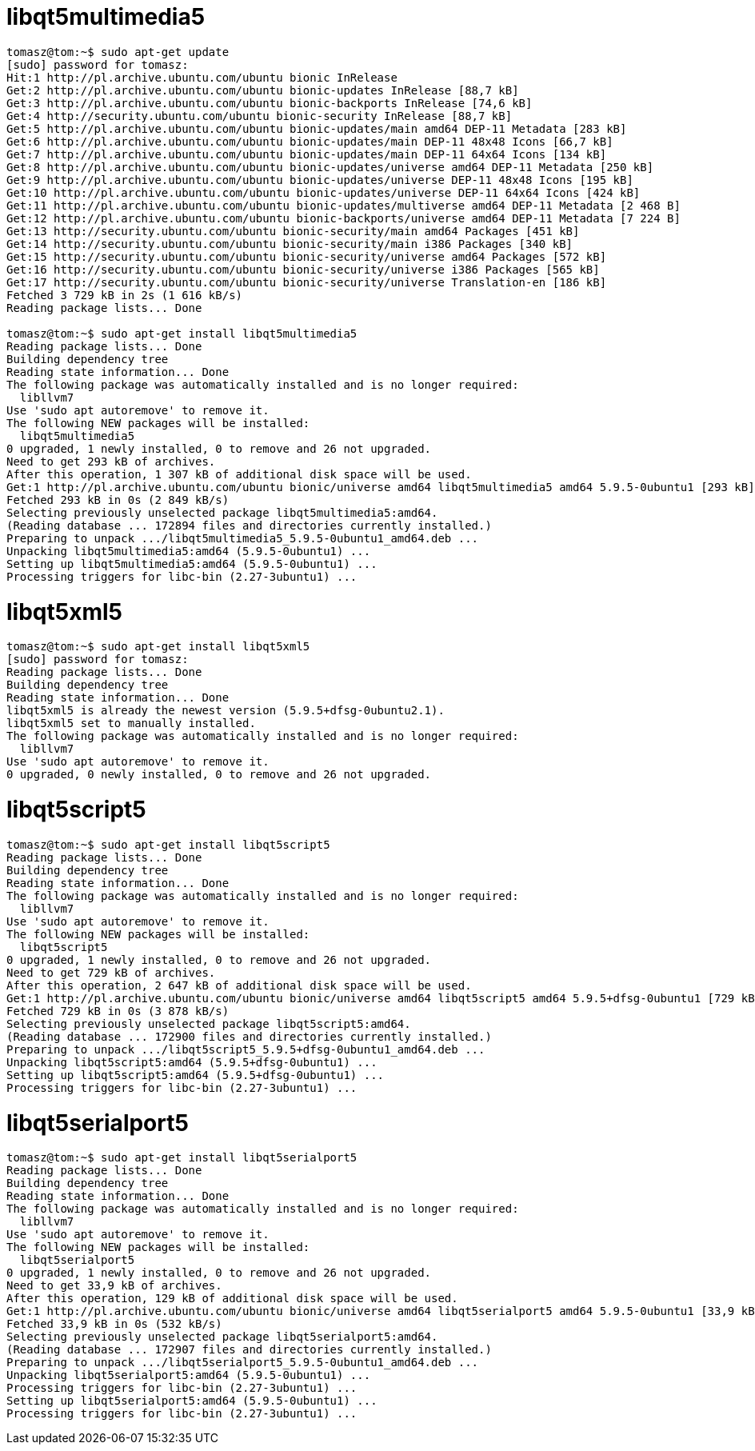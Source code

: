 = libqt5multimedia5

[source,bash]
----
tomasz@tom:~$ sudo apt-get update
[sudo] password for tomasz: 
Hit:1 http://pl.archive.ubuntu.com/ubuntu bionic InRelease
Get:2 http://pl.archive.ubuntu.com/ubuntu bionic-updates InRelease [88,7 kB]
Get:3 http://pl.archive.ubuntu.com/ubuntu bionic-backports InRelease [74,6 kB] 
Get:4 http://security.ubuntu.com/ubuntu bionic-security InRelease [88,7 kB]    
Get:5 http://pl.archive.ubuntu.com/ubuntu bionic-updates/main amd64 DEP-11 Metadata [283 kB]
Get:6 http://pl.archive.ubuntu.com/ubuntu bionic-updates/main DEP-11 48x48 Icons [66,7 kB]
Get:7 http://pl.archive.ubuntu.com/ubuntu bionic-updates/main DEP-11 64x64 Icons [134 kB]
Get:8 http://pl.archive.ubuntu.com/ubuntu bionic-updates/universe amd64 DEP-11 Metadata [250 kB]
Get:9 http://pl.archive.ubuntu.com/ubuntu bionic-updates/universe DEP-11 48x48 Icons [195 kB]
Get:10 http://pl.archive.ubuntu.com/ubuntu bionic-updates/universe DEP-11 64x64 Icons [424 kB]
Get:11 http://pl.archive.ubuntu.com/ubuntu bionic-updates/multiverse amd64 DEP-11 Metadata [2 468 B]
Get:12 http://pl.archive.ubuntu.com/ubuntu bionic-backports/universe amd64 DEP-11 Metadata [7 224 B]
Get:13 http://security.ubuntu.com/ubuntu bionic-security/main amd64 Packages [451 kB]
Get:14 http://security.ubuntu.com/ubuntu bionic-security/main i386 Packages [340 kB]
Get:15 http://security.ubuntu.com/ubuntu bionic-security/universe amd64 Packages [572 kB]
Get:16 http://security.ubuntu.com/ubuntu bionic-security/universe i386 Packages [565 kB]
Get:17 http://security.ubuntu.com/ubuntu bionic-security/universe Translation-en [186 kB]
Fetched 3 729 kB in 2s (1 616 kB/s)                                
Reading package lists... Done

tomasz@tom:~$ sudo apt-get install libqt5multimedia5
Reading package lists... Done
Building dependency tree       
Reading state information... Done
The following package was automatically installed and is no longer required:
  libllvm7
Use 'sudo apt autoremove' to remove it.
The following NEW packages will be installed:
  libqt5multimedia5
0 upgraded, 1 newly installed, 0 to remove and 26 not upgraded.
Need to get 293 kB of archives.
After this operation, 1 307 kB of additional disk space will be used.
Get:1 http://pl.archive.ubuntu.com/ubuntu bionic/universe amd64 libqt5multimedia5 amd64 5.9.5-0ubuntu1 [293 kB]
Fetched 293 kB in 0s (2 849 kB/s)         
Selecting previously unselected package libqt5multimedia5:amd64.
(Reading database ... 172894 files and directories currently installed.)
Preparing to unpack .../libqt5multimedia5_5.9.5-0ubuntu1_amd64.deb ...
Unpacking libqt5multimedia5:amd64 (5.9.5-0ubuntu1) ...
Setting up libqt5multimedia5:amd64 (5.9.5-0ubuntu1) ...
Processing triggers for libc-bin (2.27-3ubuntu1) ...
----

= libqt5xml5
[source,bash]
----
tomasz@tom:~$ sudo apt-get install libqt5xml5
[sudo] password for tomasz: 
Reading package lists... Done
Building dependency tree       
Reading state information... Done
libqt5xml5 is already the newest version (5.9.5+dfsg-0ubuntu2.1).
libqt5xml5 set to manually installed.
The following package was automatically installed and is no longer required:
  libllvm7
Use 'sudo apt autoremove' to remove it.
0 upgraded, 0 newly installed, 0 to remove and 26 not upgraded.
----

= libqt5script5
[source,bash]
----
tomasz@tom:~$ sudo apt-get install libqt5script5
Reading package lists... Done
Building dependency tree       
Reading state information... Done
The following package was automatically installed and is no longer required:
  libllvm7
Use 'sudo apt autoremove' to remove it.
The following NEW packages will be installed:
  libqt5script5
0 upgraded, 1 newly installed, 0 to remove and 26 not upgraded.
Need to get 729 kB of archives.
After this operation, 2 647 kB of additional disk space will be used.
Get:1 http://pl.archive.ubuntu.com/ubuntu bionic/universe amd64 libqt5script5 amd64 5.9.5+dfsg-0ubuntu1 [729 kB]
Fetched 729 kB in 0s (3 878 kB/s)       
Selecting previously unselected package libqt5script5:amd64.
(Reading database ... 172900 files and directories currently installed.)
Preparing to unpack .../libqt5script5_5.9.5+dfsg-0ubuntu1_amd64.deb ...
Unpacking libqt5script5:amd64 (5.9.5+dfsg-0ubuntu1) ...
Setting up libqt5script5:amd64 (5.9.5+dfsg-0ubuntu1) ...
Processing triggers for libc-bin (2.27-3ubuntu1) ...
----

= libqt5serialport5
[source,bash]
----
tomasz@tom:~$ sudo apt-get install libqt5serialport5
Reading package lists... Done
Building dependency tree       
Reading state information... Done
The following package was automatically installed and is no longer required:
  libllvm7
Use 'sudo apt autoremove' to remove it.
The following NEW packages will be installed:
  libqt5serialport5
0 upgraded, 1 newly installed, 0 to remove and 26 not upgraded.
Need to get 33,9 kB of archives.
After this operation, 129 kB of additional disk space will be used.
Get:1 http://pl.archive.ubuntu.com/ubuntu bionic/universe amd64 libqt5serialport5 amd64 5.9.5-0ubuntu1 [33,9 kB]
Fetched 33,9 kB in 0s (532 kB/s)             
Selecting previously unselected package libqt5serialport5:amd64.
(Reading database ... 172907 files and directories currently installed.)
Preparing to unpack .../libqt5serialport5_5.9.5-0ubuntu1_amd64.deb ...
Unpacking libqt5serialport5:amd64 (5.9.5-0ubuntu1) ...
Processing triggers for libc-bin (2.27-3ubuntu1) ...
Setting up libqt5serialport5:amd64 (5.9.5-0ubuntu1) ...
Processing triggers for libc-bin (2.27-3ubuntu1) ...
----
